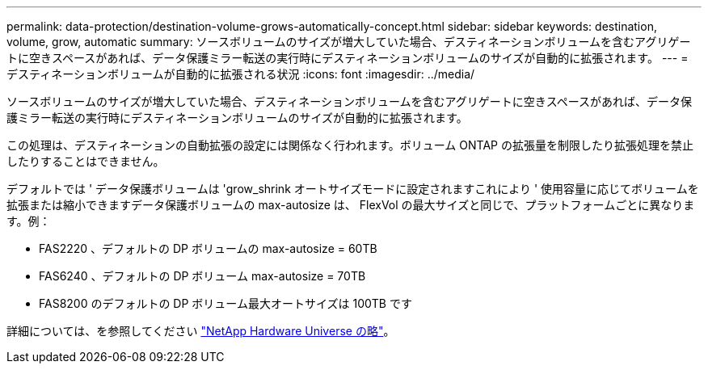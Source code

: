 ---
permalink: data-protection/destination-volume-grows-automatically-concept.html 
sidebar: sidebar 
keywords: destination, volume, grow, automatic 
summary: ソースボリュームのサイズが増大していた場合、デスティネーションボリュームを含むアグリゲートに空きスペースがあれば、データ保護ミラー転送の実行時にデスティネーションボリュームのサイズが自動的に拡張されます。 
---
= デスティネーションボリュームが自動的に拡張される状況
:icons: font
:imagesdir: ../media/


[role="lead"]
ソースボリュームのサイズが増大していた場合、デスティネーションボリュームを含むアグリゲートに空きスペースがあれば、データ保護ミラー転送の実行時にデスティネーションボリュームのサイズが自動的に拡張されます。

この処理は、デスティネーションの自動拡張の設定には関係なく行われます。ボリューム ONTAP の拡張量を制限したり拡張処理を禁止したりすることはできません。

デフォルトでは ' データ保護ボリュームは 'grow_shrink オートサイズモードに設定されますこれにより ' 使用容量に応じてボリュームを拡張または縮小できますデータ保護ボリュームの max-autosize は、 FlexVol の最大サイズと同じで、プラットフォームごとに異なります。例：

* FAS2220 、デフォルトの DP ボリュームの max-autosize = 60TB
* FAS6240 、デフォルトの DP ボリューム max-autosize = 70TB
* FAS8200 のデフォルトの DP ボリューム最大オートサイズは 100TB です


詳細については、を参照してください https://hwu.netapp.com/["NetApp Hardware Universe の略"]。
